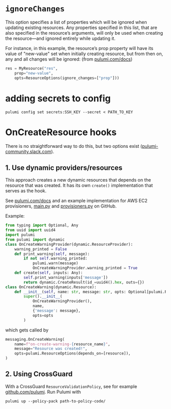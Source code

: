 
* ~ignoreChanges~

This option specifies a list of properties which will be ignored when updating existing resources. Any properties specified in this list, that are also specified in the resource’s arguments, will only be used when creating the resource—and ignored entirely while updating it.

For instance, in this example, the resource’s prop property will have its value of "new-value" set when initially creating resource, but from then on, any and all changes will be ignored: (from [[https://www.pulumi.com/docs/intro/concepts/programming-model/#ignorechanges][pulumi.com/docs]])

#+BEGIN_SRC python
res = MyResource("res",
    prop="new-value",
    opts=ResourceOptions(ignore_changes=["prop"]))
#+END_SRC


* adding secrets to config
#+BEGIN_SRC 
pulumi config set secrets:SSH_KEY --secret < PATH_TO_KEY
#+END_SRC


* OnCreateResource hooks

There is no straightforward way to do this, but two options exist ([[https://pulumi-community.slack.com/archives/CDE799L1M/p1597668356273400][pulumi-community.slack.com]]).

** 1. Use dynamic providers/resources            
This approach creates a new dynamic resources that depends on the resource that was created. It has its own ~create()~ implementation that
serves as the hook.

See [[https://www.pulumi.com/docs/intro/concepts/programming-model/#dynamicproviders][pulumi.com/docs]] and an example implementation for AWS EC2 provisioners, [[https://github.com/pulumi/examples/blob/master/aws-py-ec2-provisioners/__main__.py][__main__.py]] and [[https://github.com/pulumi/examples/blob/master/aws-py-ec2-provisioners/provisioners.py][provisioners.py]] on GitHub.

Example:

#+BEGIN_SRC python
from typing import Optional, Any
from uuid import uuid4
import pulumi
from pulumi import dynamic
class OnCreateWarningProvider(dynamic.ResourceProvider):
    warning_printed = False
    def print_warning(self, message):
        if not self.warning_printed:
            pulumi.warn(message)
            OnCreateWarningProvider.warning_printed = True
    def create(self, inputs: Any):
        self.print_warning(inputs['message'])
        return dynamic.CreateResult(id_=uuid4().hex, outs={})
class OnCreateWarning(dynamic.Resource):
    def __init__(self, name: str, message: str, opts: Optional[pulumi.ResourceOptions] = None):
        super().__init__(
            OnCreateWarningProvider(),
            name,
            {'message': message},
            opts=opts
        )
#+END_SRC

which gets called by

#+BEGIN_SRC python
messaging.OnCreateWarning(
    name=f"on-create-warning-{resource_name}",
    message="Resource was created!",
    opts=pulumi.ResourceOptions(depends_on=[resource]),
)
#+END_SRC


** 2. Using CrossGuard
With a CrossGuard ~ResourceValidationPolicy~, see for example  [[https://github.com/pulumi/templates-policy/blob/master/aws-python/__main__.py#L10-L15][github.com/pulumi]]. Run Pulumi with
: pulumi up --policy-pack path-to-policy-code/

